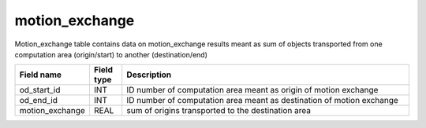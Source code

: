 .. _motion_exchange_table:

motion_exchange
=========================

Motion_exchange table contains data on motion_exchange results meant as sum of objects transported from one computation area (origin/start) to another (destination/end)

.. csv-table::
   :widths: 2,1,9
   :header-rows: 1

   Field name,Field type,Description
   od_start_id,INT,ID number of computation area meant as origin of motion exchange
   od_end_id,INT,ID number of computation area meant as destination of motion exchange
   motion_exchange,REAL,sum of origins transported to the destination area
